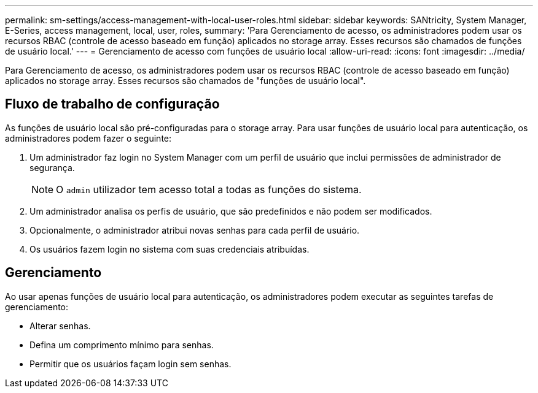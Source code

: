---
permalink: sm-settings/access-management-with-local-user-roles.html 
sidebar: sidebar 
keywords: SANtricity, System Manager, E-Series, access management, local, user, roles, 
summary: 'Para Gerenciamento de acesso, os administradores podem usar os recursos RBAC (controle de acesso baseado em função) aplicados no storage array. Esses recursos são chamados de funções de usuário local.' 
---
= Gerenciamento de acesso com funções de usuário local
:allow-uri-read: 
:icons: font
:imagesdir: ../media/


[role="lead"]
Para Gerenciamento de acesso, os administradores podem usar os recursos RBAC (controle de acesso baseado em função) aplicados no storage array. Esses recursos são chamados de "funções de usuário local".



== Fluxo de trabalho de configuração

As funções de usuário local são pré-configuradas para o storage array. Para usar funções de usuário local para autenticação, os administradores podem fazer o seguinte:

. Um administrador faz login no System Manager com um perfil de usuário que inclui permissões de administrador de segurança.
+
[NOTE]
====
O `admin` utilizador tem acesso total a todas as funções do sistema.

====
. Um administrador analisa os perfis de usuário, que são predefinidos e não podem ser modificados.
. Opcionalmente, o administrador atribui novas senhas para cada perfil de usuário.
. Os usuários fazem login no sistema com suas credenciais atribuídas.




== Gerenciamento

Ao usar apenas funções de usuário local para autenticação, os administradores podem executar as seguintes tarefas de gerenciamento:

* Alterar senhas.
* Defina um comprimento mínimo para senhas.
* Permitir que os usuários façam login sem senhas.

